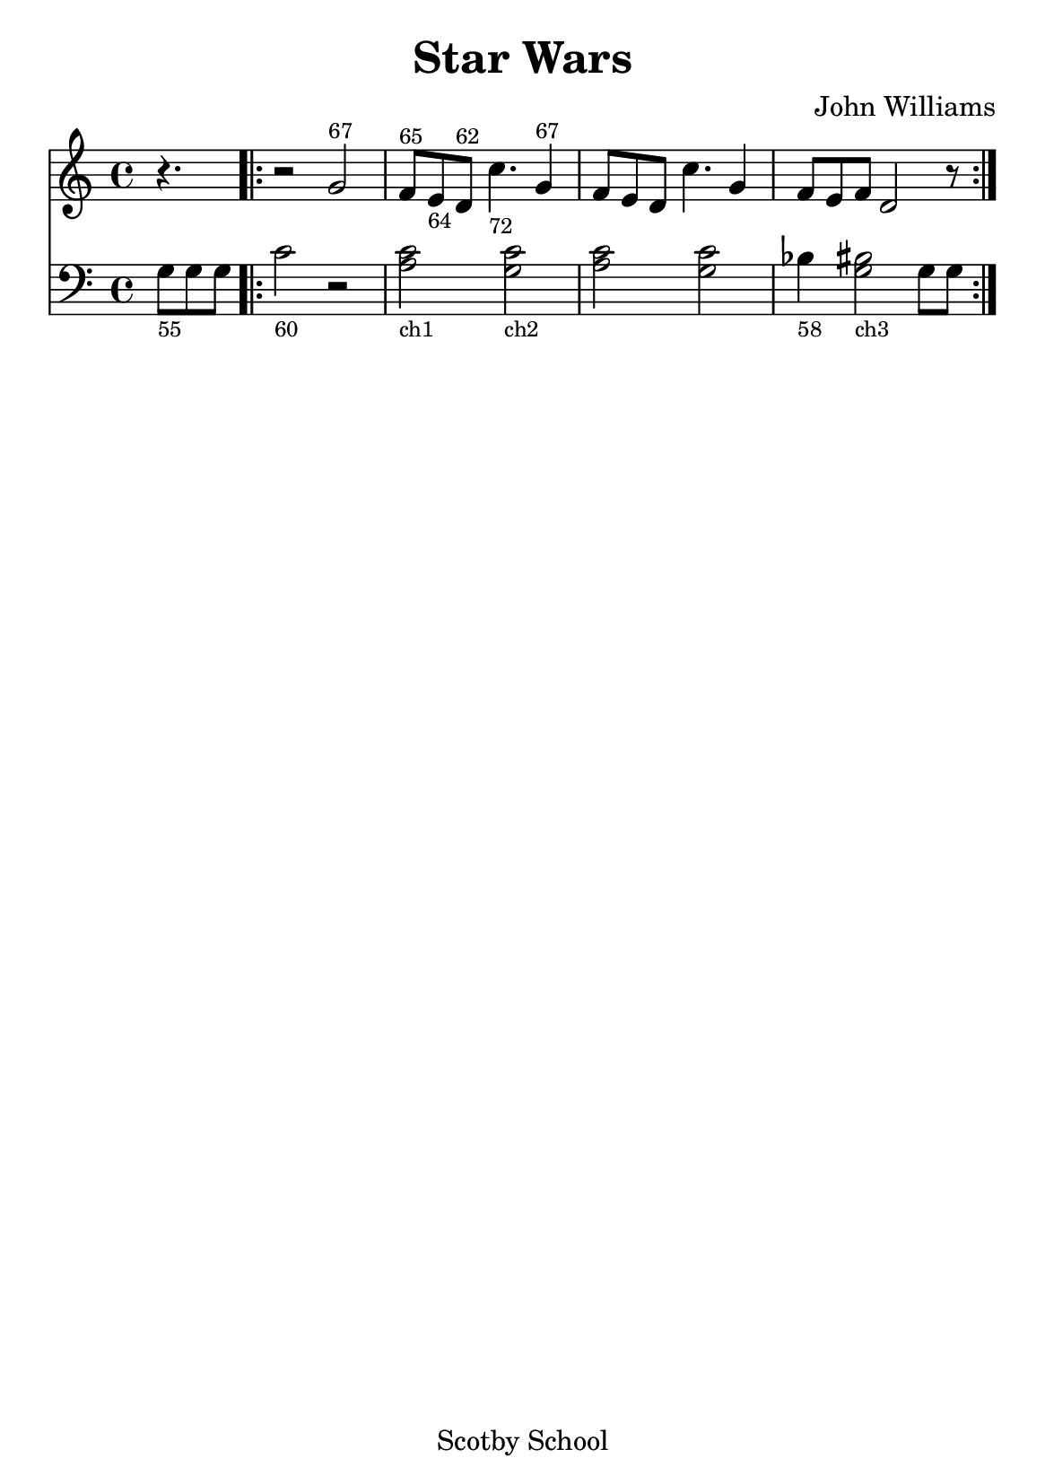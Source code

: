 % Star Wars
% https://nhs.io/sonicpi/


#(set-default-paper-size "a5" )

\version "2.14.2"

\layout {
    % remove indent on first stave
    indent = 0
}

\header {
    title    = "Star Wars"
    composer = "John Williams"
    tagline  = "Scotby School"
}

{
    \time 4/4

    <<
    \new Staff {
        % add bar numbers at the start of each bar
        %\override Score.BarNumber #'break-visibility = #'#(#f #t #t)
        %\set Score.currentBarNumber = #1

        \clef treble
        \partial 4. r4. |

        \repeat volta 2 {
            \relative c'' {
                r2 g2^\markup {\tiny 67} |
                f8^\markup {\tiny 65} e_\markup {\tiny 64} d^\markup {\tiny 62} c'4._\markup {\tiny 72} g4^\markup {\tiny 67} |
                f8 e d c'4. g4 |
                f8 e f d2 r8 |
            }
        }
    }

    \new Staff {
        \clef bass
        \partial 4. g8_\markup {\tiny 55} g g |

        \repeat volta 2 {
            \relative c' {
                c2_\markup {\tiny 60} r2 |
                <c a>2_\markup {\tiny ch1}
                <c g>2_\markup {\tiny ch2}  |
                <c a>2
                <c g>2 |
                bes4_\markup {\tiny 58} <bis g>2_\markup {\tiny ch3} g8 g |
            }
        }
    }
  >>
}

